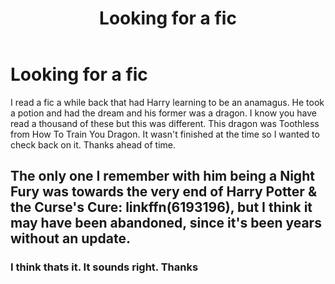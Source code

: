 #+TITLE: Looking for a fic

* Looking for a fic
:PROPERTIES:
:Author: Dan2510
:Score: 7
:DateUnix: 1449002637.0
:DateShort: 2015-Dec-02
:FlairText: Request
:END:
I read a fic a while back that had Harry learning to be an anamagus. He took a potion and had the dream and his former was a dragon. I know you have read a thousand of these but this was different. This dragon was Toothless from How To Train You Dragon. It wasn't finished at the time so I wanted to check back on it. Thanks ahead of time.


** The only one I remember with him being a Night Fury was towards the very end of Harry Potter & the Curse's Cure: linkffn(6193196), but I think it may have been abandoned, since it's been years without an update.
:PROPERTIES:
:Author: Paderz
:Score: 1
:DateUnix: 1449005647.0
:DateShort: 2015-Dec-02
:END:

*** I think thats it. It sounds right. Thanks
:PROPERTIES:
:Author: Dan2510
:Score: 1
:DateUnix: 1449016805.0
:DateShort: 2015-Dec-02
:END:
